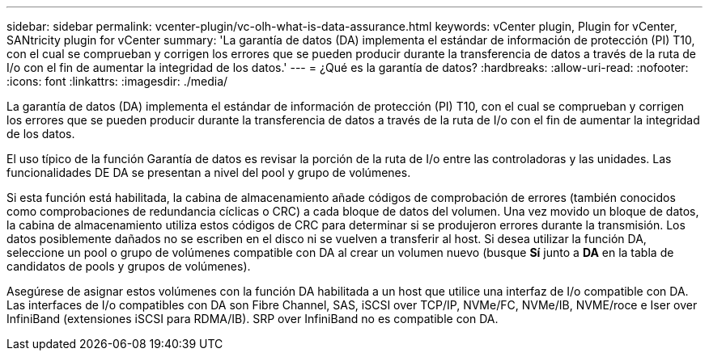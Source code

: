 ---
sidebar: sidebar 
permalink: vcenter-plugin/vc-olh-what-is-data-assurance.html 
keywords: vCenter plugin, Plugin for vCenter, SANtricity plugin for vCenter 
summary: 'La garantía de datos (DA) implementa el estándar de información de protección (PI) T10, con el cual se comprueban y corrigen los errores que se pueden producir durante la transferencia de datos a través de la ruta de I/o con el fin de aumentar la integridad de los datos.' 
---
= ¿Qué es la garantía de datos?
:hardbreaks:
:allow-uri-read: 
:nofooter: 
:icons: font
:linkattrs: 
:imagesdir: ./media/


[role="lead"]
La garantía de datos (DA) implementa el estándar de información de protección (PI) T10, con el cual se comprueban y corrigen los errores que se pueden producir durante la transferencia de datos a través de la ruta de I/o con el fin de aumentar la integridad de los datos.

El uso típico de la función Garantía de datos es revisar la porción de la ruta de I/o entre las controladoras y las unidades. Las funcionalidades DE DA se presentan a nivel del pool y grupo de volúmenes.

Si esta función está habilitada, la cabina de almacenamiento añade códigos de comprobación de errores (también conocidos como comprobaciones de redundancia cíclicas o CRC) a cada bloque de datos del volumen. Una vez movido un bloque de datos, la cabina de almacenamiento utiliza estos códigos de CRC para determinar si se produjeron errores durante la transmisión. Los datos posiblemente dañados no se escriben en el disco ni se vuelven a transferir al host. Si desea utilizar la función DA, seleccione un pool o grupo de volúmenes compatible con DA al crear un volumen nuevo (busque *Sí* junto a *DA* en la tabla de candidatos de pools y grupos de volúmenes).

Asegúrese de asignar estos volúmenes con la función DA habilitada a un host que utilice una interfaz de I/o compatible con DA. Las interfaces de I/o compatibles con DA son Fibre Channel, SAS, iSCSI over TCP/IP, NVMe/FC, NVMe/IB, NVME/roce e Iser over InfiniBand (extensiones iSCSI para RDMA/IB). SRP over InfiniBand no es compatible con DA.
